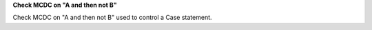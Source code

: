 **Check MCDC on "A and then not B"**

Check MCDC on "A and then not B"
used to control a Case statement.
